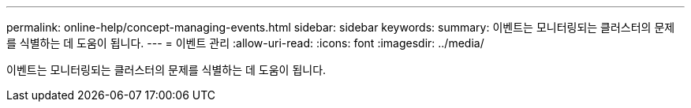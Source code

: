 ---
permalink: online-help/concept-managing-events.html 
sidebar: sidebar 
keywords:  
summary: 이벤트는 모니터링되는 클러스터의 문제를 식별하는 데 도움이 됩니다. 
---
= 이벤트 관리
:allow-uri-read: 
:icons: font
:imagesdir: ../media/


[role="lead"]
이벤트는 모니터링되는 클러스터의 문제를 식별하는 데 도움이 됩니다.
